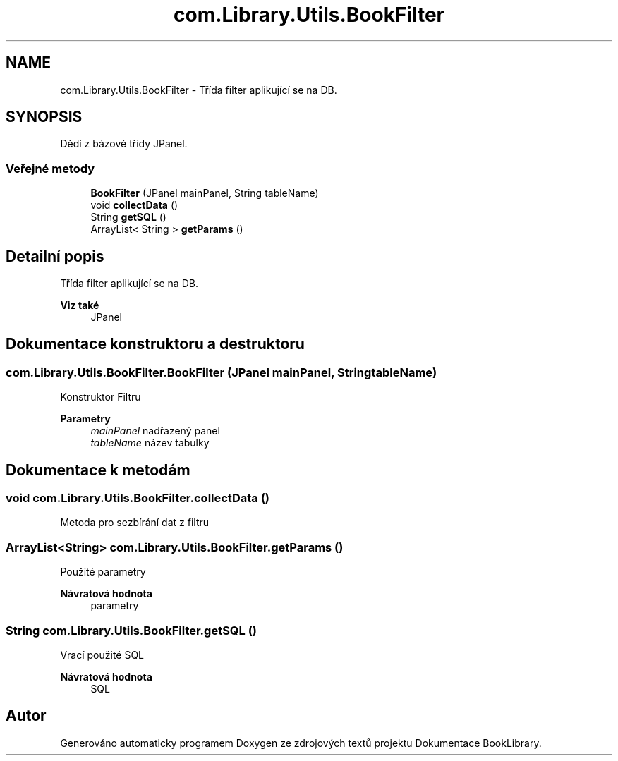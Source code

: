 .TH "com.Library.Utils.BookFilter" 3 "ne 17. kvě 2020" "Version 1" "Dokumentace BookLibrary" \" -*- nroff -*-
.ad l
.nh
.SH NAME
com.Library.Utils.BookFilter \- Třída filter aplikující se na DB\&.  

.SH SYNOPSIS
.br
.PP
.PP
Dědí z bázové třídy JPanel\&.
.SS "Veřejné metody"

.in +1c
.ti -1c
.RI "\fBBookFilter\fP (JPanel mainPanel, String tableName)"
.br
.ti -1c
.RI "void \fBcollectData\fP ()"
.br
.ti -1c
.RI "String \fBgetSQL\fP ()"
.br
.ti -1c
.RI "ArrayList< String > \fBgetParams\fP ()"
.br
.in -1c
.SH "Detailní popis"
.PP 
Třída filter aplikující se na DB\&. 


.PP
\fBViz také\fP
.RS 4
JPanel 
.RE
.PP

.SH "Dokumentace konstruktoru a destruktoru"
.PP 
.SS "com\&.Library\&.Utils\&.BookFilter\&.BookFilter (JPanel mainPanel, String tableName)"
Konstruktor Filtru
.PP
\fBParametry\fP
.RS 4
\fImainPanel\fP nadřazený panel 
.br
\fItableName\fP název tabulky 
.RE
.PP

.SH "Dokumentace k metodám"
.PP 
.SS "void com\&.Library\&.Utils\&.BookFilter\&.collectData ()"
Metoda pro sezbírání dat z filtru 
.SS "ArrayList<String> com\&.Library\&.Utils\&.BookFilter\&.getParams ()"
Použité parametry
.PP
\fBNávratová hodnota\fP
.RS 4
parametry 
.RE
.PP

.SS "String com\&.Library\&.Utils\&.BookFilter\&.getSQL ()"
Vrací použité SQL
.PP
\fBNávratová hodnota\fP
.RS 4
SQL 
.RE
.PP


.SH "Autor"
.PP 
Generováno automaticky programem Doxygen ze zdrojových textů projektu Dokumentace BookLibrary\&.
